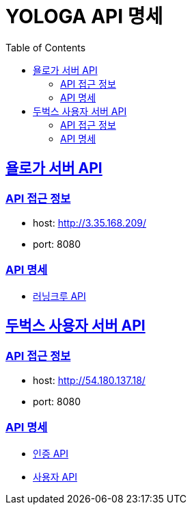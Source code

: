 = YOLOGA API 명세
:doctype: book
:icons: font
:source-highlighter: highlightjs
:toc: left
:toclevels: 3
:sectlinks:

:dobugs-member-server-url: http://54.180.137.18:8080
:dobugs-member-server-rest-docs-paht: /docs
:dobugs-member-server-auth-html: /auth.html
:dobugs-member-server-member-html: /member.html

== 욜로가 서버 API

=== API 접근 정보
* host: http://3.35.168.209/
* port: 8080

=== API 명세
* link:running-crew.html[러닝크루 API, window=_blank]

== 두벅스 사용자 서버 API

=== API 접근 정보
* host: http://54.180.137.18/
* port: 8080

=== API 명세
* {dobugs-member-server-url}{dobugs-member-server-rest-docs-paht}{dobugs-member-server-auth-html}[인증 API, window=_blank]
* {dobugs-member-server-url}{dobugs-member-server-rest-docs-paht}{dobugs-member-server-member-html}[사용자 API, window=_blank]
